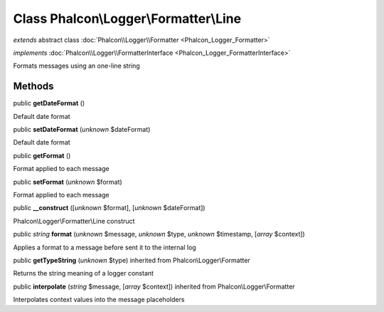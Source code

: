 Class **Phalcon\\Logger\\Formatter\\Line**
==========================================

*extends* abstract class :doc:`Phalcon\\Logger\\Formatter <Phalcon_Logger_Formatter>`

*implements* :doc:`Phalcon\\Logger\\FormatterInterface <Phalcon_Logger_FormatterInterface>`

Formats messages using an one-line string


Methods
-------

public  **getDateFormat** ()

Default date format



public  **setDateFormat** (*unknown* $dateFormat)

Default date format



public  **getFormat** ()

Format applied to each message



public  **setFormat** (*unknown* $format)

Format applied to each message



public  **__construct** ([*unknown* $format], [*unknown* $dateFormat])

Phalcon\\Logger\\Formatter\\Line construct



public *string*  **format** (*unknown* $message, *unknown* $type, *unknown* $timestamp, [*array* $context])

Applies a format to a message before sent it to the internal log



public  **getTypeString** (*unknown* $type) inherited from Phalcon\\Logger\\Formatter

Returns the string meaning of a logger constant



public  **interpolate** (*string* $message, [*array* $context]) inherited from Phalcon\\Logger\\Formatter

Interpolates context values into the message placeholders



